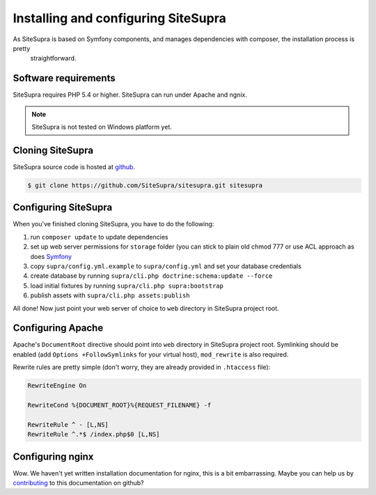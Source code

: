 .. index::
   single: Installation

Installing and configuring SiteSupra
====================================

As SiteSupra is based on Symfony components, and manages dependencies with composer, the installation process is pretty
  straightforward.

Software requirements
---------------------

.. index::
    single: Installation; Requirements

SiteSupra requires PHP 5.4 or higher. SiteSupra can run under Apache and ngnix.


.. note::

    SiteSupra is not tested on Windows platform yet.

Cloning SiteSupra
-----------------

SiteSupra source code is hosted at `github <https://github.com/SiteSupra/sitesupra>`_.

.. code-block:: bash

    $ git clone https://github.com/SiteSupra/sitesupra.git sitesupra


Configuring SiteSupra
---------------------

When you've finished cloning SiteSupra, you have to do the following:

1.  run ``composer update`` to update dependencies
2.  set up web server permissions for ``storage`` folder (you can stick to plain old chmod 777 or use ACL approach as does `Symfony <http://symfony.com/doc/current/book/installation.html#checking-symfony-application-configuration-and-setup>`_
3.  copy ``supra/config.yml.example`` to ``supra/config.yml`` and set your database credentials
4.  create database by running ``supra/cli.php doctrine:schema:update --force``
5.  load initial fixtures by running ``supra/cli.php supra:bootstrap``
6.  publish assets with ``supra/cli.php assets:publish``

All done! Now just point your web server of choice to ``web`` directory in SiteSupra project root.

Configuring Apache
------------------

.. index:: Installation; Apache

Apache's ``DocumentRoot`` directive should point into ``web`` directory in SiteSupra project root. Symlinking should be
enabled (add ``Options +FollowSymlinks`` for your virtual host), ``mod_rewrite`` is also required.

Rewrite rules are pretty simple (don't worry, they are already provided in ``.htaccess`` file):

.. code-block:: bash

    RewriteEngine On

    RewriteCond %{DOCUMENT_ROOT}%{REQUEST_FILENAME} -f
    
    RewriteRule ^ - [L,NS]
    RewriteRule ^.*$ /index.php$0 [L,NS]


Configuring nginx
-----------------

.. index:: Installation; nginx

Wow. We haven't yet written installation documentation for nginx, this is a bit embarrassing. Maybe you can help us by
`contributing <https://github.com/SiteSupra>`_ to this documentation on github?


